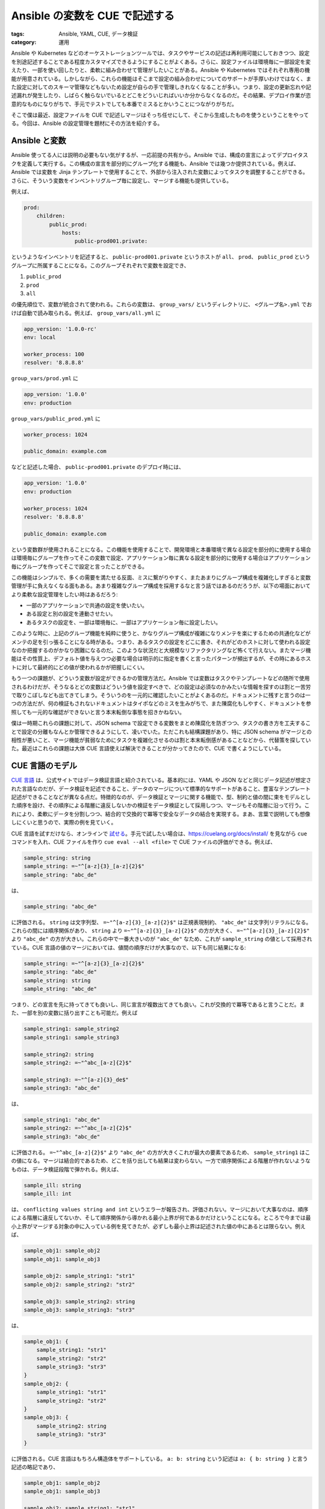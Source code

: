 Ansible の変数を CUE で記述する
=============================================

:tags: Ansible, YAML, CUE, データ検証
:category: 運用

Ansible や Kubernetes などのオーケストレーションツールでは、タスクやサービスの記述は再利用可能にしておきつつ、設定を別途記述することである程度カスタマイズできるようにすることがよくある。さらに、設定ファイルは環境毎に一部設定を変えたり、一部を使い回したりと、柔軟に組み合わせて管理がしたいことがある。Ansible や Kubernetes ではそれぞれ専用の機能が用意されている。しかしながら、これらの機能はそこまで設定の組み合わせについてのサポートが手厚いわけではなく、また設定に対してのスキーマ管理などもないため設定が自らの手で管理しきれなくなることが多い。つまり、設定の更新忘れや記述漏れが発生したり、しばらく触らないでいるとどこをどういじればいいか分からなくなるのだ。その結果、デプロイ作業が恣意的なものになりがちで、手元でテストでしても本番でミスるとかいうことにつながりがちだ。

そこで僕は最近、設定ファイルを CUE で記述しマージはそっち任せにして、そこから生成したものを使うということをやってる。今回は、Ansible の設定管理を題材にその方法を紹介する。

Ansible と変数
-------------------------------

Ansible 使ってる人には説明の必要もない気がするが、一応前提の共有から。Ansible では、構成の宣言によってデプロイタスクを定義して実行する。この構成の宣言を部分的にグループ化する機能も、Ansible では幾つか提供されている。例えば、Ansible では変数を Jinja テンプレートで使用することで、外部から注入された変数によってタスクを調整することができる。さらに、そういう変数をインベントリグループ毎に設定し、マージする機能も提供している。

例えば、

.. code-block:: yaml

    prod:
        children:
            public_prod:
                hosts:
                    public-prod001.private:

というようなインベントリを記述すると、 ``public-prod001.private`` というホストが ``all``、 ``prod``、 ``public_prod`` というグループに所属することになる。このグループそれぞれで変数を設定でき、

1. ``public_prod``
2. ``prod``
3. ``all``

の優先順位で、変数が統合されて使われる。これらの変数は、 ``group_vars/`` というディレクトリに、 ``<グループ名>.yml`` でおけば自動で読み取られる。例えば、 ``group_vars/all.yml`` に

.. code-block:: yaml

    app_version: '1.0.0-rc'
    env: local

    worker_process: 100
    resolver: '8.8.8.8'

``group_vars/prod.yml`` に

.. code-block:: yaml

    app_version: '1.0.0'
    env: production

``group_vars/public_prod.yml`` に

.. code-block:: yaml

    worker_process: 1024

    public_domain: example.com

などと記述した場合、 ``public-prod001.private`` のデプロイ時には、

.. code-block:: yaml

    app_version: '1.0.0'
    env: production

    worker_process: 1024
    resolver: '8.8.8.8'

    public_domain: example.com

という変数群が使用されることになる。この機能を使用することで、開発環境と本番環境で異なる設定を部分的に使用する場合は環境毎にグループを作ってそこの変数で設定、アプリケーション毎に異なる設定を部分的に使用する場合はアプリケーション毎にグループを作ってそこで設定と言ったことができる。

この機能はシンプルで、多くの需要を満たせる反面、ミスに繋がりやすく、またあまりにグループ構成を複雑化しすぎると変数管理が手に負えなくなる面もある。あまり複雑なグループ構成を採用するなと言う話ではあるのだろうが、以下の場面においてより柔軟な設定管理をしたい時はあるだろう:

* 一部のアプリケーションで共通の設定を使いたい。
* ある設定と別の設定を連動させたい。
* あるタスクの設定を、一部は環境毎に、一部はアプリケーション毎に設定したい。

このような時に、上記のグループ機能を純粋に使うと、かなりグループ構成が複雑になりメンテを楽にするための共通化などがメンテの足を引っ張ることになる時がある。つまり、あるタスクの設定をどこに書き、それがどのホストに対して使われる設定なのか把握するのがかなり困難になるのだ。このような状況だと大規模なリファクタリングなど怖くて行えない。またマージ機能はその性質上、デフォルト値を与えつつ必要な場合は明示的に指定を書くと言ったパターンが頻出するが、その時にあるホストに対して最終的にどの値が使われるかが把握しにくい。

もう一つの課題が、どういう変数が設定ができるかの管理方法だ。Ansible では変数はタスクやテンプレートなどの随所で使用されるわけだが、そうなるとどの変数はどういう値を設定すべきで、どの設定は必須なのかみたいな情報を探すのは割と一苦労で取りこぼしなども出てきてしまう。そういうのを一元的に確認したいことがよくあるのだ。ドキュメントに残すと言うのは一つの方法だが、何の検証もされないドキュメントはタイポなどのミスを生みがちで、また陳腐化もしやすく、ドキュメントを参照しても一元的な確認ができないと言う本末転倒な事態を招きかねない。

僕は一時期これらの課題に対して、JSON schema で設定できる変数をまとめ陳腐化を防ぎつつ、タスクの書き方を工夫することで設定の分離もなんとか管理できるようにして、凌いでいた。ただこれも結構課題があり、特に JSON schema がマージとの相性が悪いこと、マージ機能が貧弱なためにタスクを複雑化させるのは割と本末転倒感があることなどから、代替策を探していた。最近はこれらの課題は大体 CUE 言語使えば解決できることが分かってきたので、CUE で書くようにしている。

CUE 言語のモデル
-------------------------

`CUE 言語 <https://cuelang.org/>`_ は、公式サイトではデータ検証言語と紹介されている。基本的には、YAML や JSON などと同じデータ記述が想定された言語なのだが、データ検証を記述できること、データのマージについて標準的なサポートがあること、豊富なテンプレート記述ができることなどが異なる点だ。特徴的なのが、データ検証とマージに関する機能で、型、制約と値の間に束をモデルとした順序を設け、その順序による階層に違反しないかの検証をデータ検証として採用しつつ、マージもその階層に沿って行う。これにより、柔軟にデータを分割しつつ、結合的で交換的で冪等で安全なデータの結合を実現する。まあ、言葉で説明しても想像しにくいと思うので、実際の例を見ていく。

CUE 言語を試すだけなら、オンラインで `試せる <https://cuelang.org/play/>`_。手元で試したい場合は、https://cuelang.org/docs/install/ を見ながら ``cue`` コマンドを入れ、CUE ファイルを作り ``cue eval --all <file>`` で CUE ファイルの評価ができる。例えば、

.. code-block:: cue

    sample_string: string
    sample_string: =~"^[a-z]{3}_[a-z]{2}$"
    sample_string: "abc_de"

は、

.. code-block:: cue

    sample_string: "abc_de"

に評価される。 ``string`` は文字列型、 ``=~"^[a-z]{3}_[a-z]{2}$"`` は正規表現制約、 ``"abc_de"`` は文字列リテラルになる。これらの間には順序関係があり、 ``string`` より ``=~"^[a-z]{3}_[a-z]{2}$"`` の方が大きく、 ``=~"^[a-z]{3}_[a-z]{2}$"`` より ``"abc_de"`` の方が大きい。これらの中で一番大きいのが ``"abc_de"`` なため、これが ``sample_string`` の値として採用されている。CUE 言語の値のマージにおいては、値間の順序だけが大事なので、以下も同じ結果になる:

.. code-block:: cue

    sample_string: =~"^[a-z]{3}_[a-z]{2}$"
    sample_string: "abc_de"
    sample_string: string
    sample_string: "abc_de"

つまり、どの宣言を先に持ってきても良いし、同じ宣言が複数出てきても良い。これが交換的で冪等であると言うことだ。また、一部を別の変数に括り出すことも可能だ。例えば

.. code-block:: cue

    sample_string1: sample_string2
    sample_string1: sample_string3

    sample_string2: string
    sample_string2: =~"^abc_[a-z]{2}$"

    sample_string3: =~"^[a-z]{3}_de$"
    sample_string3: "abc_de"

は、

.. code-block:: cue

    sample_string1: "abc_de"
    sample_string2: =~"^abc_[a-z]{2}$"
    sample_string3: "abc_de"

に評価される。 ``=~"^abc_[a-z]{2}$"`` より ``"abc_de"`` の方が大きくこれが最大の要素であるため、 ``sample_string1`` はこの値になる。マージは結合的であるため、どこを括り出しても結果は変わらない。一方で順序関係による階層が作れないようなものは、データ検証段階で弾かれる。例えば、

.. code-block:: cue

    sample_ill: string
    sample_ill: int

は、 ``conflicting values string and int`` というエラーが報告され、評価されない。マージにおいて大事なのは、順序による階層に違反してないか、そして順序関係から導かれる最小上界が何であるかだけということになる。ところで今までは最小上界がマージする対象の中に入っている例を見てきたが、必ずしも最小上界は記述された値の中にあるとは限らない。例えば、

.. code-block:: cue

    sample_obj1: sample_obj2
    sample_obj1: sample_obj3

    sample_obj2: sample_string1: "str1"
    sample_obj2: sample_string2: "str2"

    sample_obj3: sample_string2: string
    sample_obj3: sample_string3: "str3"

は、

.. code-block:: cue

    sample_obj1: {
        sample_string1: "str1"
        sample_string2: "str2"
        sample_string3: "str3"
    }
    sample_obj2: {
        sample_string1: "str1"
        sample_string2: "str2"
    }
    sample_obj3: {
        sample_string2: string
        sample_string3: "str3"
    }

に評価される。CUE 言語はもちろん構造体をサポートしている。 ``a: b: string`` という記述は ``a: { b: string }`` と言う記述の略記であり、

.. code-block:: cue

    sample_obj1: sample_obj2
    sample_obj1: sample_obj3

    sample_obj2: sample_string1: "str1"
    sample_obj2: sample_string2: "str2"

    sample_obj3: sample_string2: string
    sample_obj3: sample_string3: "str3"

は、

.. code-block:: cue

    {
        sample_obj1: sample_obj2
        sample_obj1: sample_obj3

        sample_obj2: { sample_string1: "str1" }
        sample_obj2: { sample_string2: "str2" }

        sample_obj3: { sample_string2: string }
        sample_obj3: { sample_string3: "str3" }
    }

と記述するのと等しい。つまり、 ``sample_obj1`` は ``{ sample_string1: "str1" }``、 ``{ sample_string2: "str2" }``、 ``{ sample_string2: string }``、 ``{ sample_string3: "str3" }`` の最小上界を値に持つと言うことであり、その値が ``{ sample_string1: "str1", sample_string2: "str2", sample_string3: "str3" }`` であるということになる。構造体の順序については少々複雑なので後で詳しく触れるが、基本的にはこのようにフィールドそれぞれをマージするような挙動をする。

この機能はかなり強力であり、今回のように一部の値を先行して埋めその際データ検証が通るようにしたい、複数の部分的なスキーマを統合したいなどといったデータ記述のマージに関する複雑な需要がありかつデータ検証も行いたいような場合にかなり効力を発揮する。さらに CUE 言語には、フィールドの内包表記、文字列に対するパラメータの差し込み、条件分岐といった多少複雑なテンプレート機能をサポートしており、これもデータ記述の統合に力を貸してくれるだろう。詳細は、 `CUE 言語の式に関するドキュメント <https://cuelang.org/docs/tutorials/tour/expressions/>`_ を見てもらうのがいいだろう。

さて、データ記述が分けられるとくれば、ファイル分割によりファイルシステムに沿ったデータ記述の断片管理をしたいというのも需要の一つだ。CUE 言語では、ディレクトリレイアウトと連動可能なモジュールシステムを備えており、ファイル分割もサポートしている。ディレクトリレイアウトとモジュールシステムを連動させるには、まずそのレイアウトのルートとなるディレクトリにモジュールに関する宣言を行う必要がある。これは、 ``cue`` コマンドを利用して行うことができ、レイアウトのルートとなるディレクトリに移動し、以下のコマンドを実行することで宣言できる::

    cue mod init [モジュール名]

モジュール名は、そのモジュールに所属するパッケージのルートパスとなる識別子で、ドメインとオプションでパスを指定する。例えば、 ``mizunashi.work/pkg`` といった感じだ。手元で試すだけならドメインは所有している必要はなく実在している必要もない。ひとまず他のモジュールと被らないようなドメイン名であれば問題ないだろう。さて、モジュールの宣言を行うと、 ``cue.mod`` というディレクトリが作られ、そこにモジュールに関するファイル群が配置されることになる。それぞれ

* ``module.cue`` ファイルはモジュールに関する情報が宣言されるファイルで、モジュール名が記述されることになる。
* ``pkg`` ディレクトリは、外部モジュールが置かれるディレクトリで、ここに他のモジュールをダウンロードしてそのモジュール名に合わせて配置すると、そのモジュールも読み込めるようになる。
* ``usr`` ディレクトリは使ったことがないのでよく分からないが、使用する CUE 言語のユーザ定義拡張などを置く場所のようだ。

この ``cue.mod`` が置かれたディレクトリについて、 ``a/b/sample.cue`` といったファイルを以下の内容で作る:

.. code-block:: cue

    package sample

    sample_string: "abc"

この時、モジュール名が ``mizunashi.work/pkg`` であれば、

.. code-block:: cue

    import "mizunashi.work/pkg/a/b:sample"

    sample_obj: imported: sample

は

.. code-block:: cue

    sample_obj: {
        imported: {
            sample_string: "abc"
        }
    }

に評価される。基本的にパス名にコロン区切りでパッケージ名を繋げることで、そのパッケージのパスになる。なお、パッケージ自体を複数ファイルに分割することもでき、 ``a/sample/obj1.cue`` を

.. code-block:: cue

    package sample

    sample_string2: "abc2"

``a/sample/obj2.cue`` を

.. code-block:: cue

    package sample

    sample_string3: "abc3"

とすると、

.. code-block:: cue

    import "mizunashi.work/pkg/a/sample"

    sample_obj: imported: sample

は

.. code-block:: cue

    sample_obj: {
        imported: {
            sample_string2: "abc2"
            sample_string3: "abc3"
        }
    }

に評価される。この機能により、基本的に CUE 言語にファイル分割も任せれば、特に Ansible などの変数の利用側でファイル分割の機能を利用しなくてもよくなり、より柔軟で安全なデータ記述管理ができる。

Ansible での利用
-------------------------

では、この CUE を使って僕が Ansible の変数をどうやって管理しているかも紹介していこう。実例は、https://github.com/mizunashi-mana/mizunashi-work-playbook にある。

Ansible での CUE による変数管理の場合、僕は基本的に以下のような構成にするようにしている:

* インベントリディレクトリを CUE モジュールのルートとする。
* ロール一つ一つをパッケージとするそのロールのスキーマを ``roles/*/schema.cue`` に書く。
    - 例えば、 ``roles/node_exporter`` という Node Exporter のインストールロールがある時、 ``roles/node_exporter/schema.cue`` に ``node_exporter`` パッケージとして、そのロールで使用する変数を記述する。
    - 記述例は、https://github.com/mizunashi-mana/mizunashi-work-playbook/blob/389cfd78428dc8ede6fa941d7e2014fb47d3a136/roles/node_exporter/schema.cue とかを参照してもらうのが良いだろう。
* インベントリグループ毎の変数のスキーマを、 ``schemas/*.cue`` にグループの名前に合わせたパッケージを書く。
    - 必ずしもこれはグループを発行する必要はないし、グループに対応させる必要もない。が、グループに対応させておくと分かりやすい。
    - 記述例は、https://github.com/mizunashi-mana/mizunashi-work-playbook/blob/389cfd78428dc8ede6fa941d7e2014fb47d3a136/roles/node_exporter/schema.cue とかを参照してもらうのが良いだろう。
    - 基本的には、そのグループでプロビジョンが必要なロールのスキーマを読み込むだけで良い。上の記述例がどういう意味論を持つかは後ほど詳しく見る。
* その他共通化したいスキーマや設定などは適宜ディレクトリを作ってパッケージを作る。
* グループ変数、ホスト変数生成用の CUE ファイルを、生成先のディレクトリに生成先の名前に合わせて作る。
    - 上で作ったスキーマを適宜読み込み、グループに対しての変数を設定していく
    - 記述例は、https://github.com/mizunashi-mana/mizunashi-work-playbook/blob/389cfd78428dc8ede6fa941d7e2014fb47d3a136/group_vars/internal_vagrant.cue とかを参照してもらうのが良いだろう。
    - 上の記述例では、スキーマにない変数が間違って設定されないような工夫を施している。この記述例がどう言う意味論を持つかは後ほど詳しく見る。

そして、 ``cue export --out yaml group_vars/sample.cue --outfile group_vars/sample.yml`` といった具合にグループ変数、ホスト変数を生成する。基本生成するのは末端のグループだけで、後のグループの変数は CUE 側でマージしておけば、適切に共通化部分をコントロールでき、また最終的に適用される変数が分かりやすい。

ただ、このままだと対応できないものが一つだけあって、それが Ansible Vault だ。Ansible Vault は、暗号化済みファイルの注入か YAML カスタムタグでの注入しかサポートしてないっぽくて、CUE 言語では直接の対応はできない。そこで、僕は純粋に CUE 言語で対応するのはやめて、

.. code-block:: cue

    sample_vault: "__ansible_vault": """
    $ANSIBLE_VAULT;1.1;AES256
    ...
    """

みたいな入力が与えられた時、

.. code-block:: yaml

    sample_vault: !vault |
        $ANSIBLE_VAULT;1.1;AES256
        ...

に変換する `簡単な Python スクリプト <https://github.com/mizunashi-mana/mizunashi-work-playbook/blob/389cfd78428dc8ede6fa941d7e2014fb47d3a136/cue_compiler/compiler.py>`_ を書いている。そこまで大したことはしてなくて、 ``cue export`` で一旦上の CUE を YAML に変換した後、 ``"__ansible_vault": ...`` みたいなオブジェクトを探して ``!vault ...`` に変換し、YAML として再度出力してるというだけだ。ここら辺も CUE だけで完結できればかっこいいんだろうが、まあとりあえずこれで困ってない。他にいいやり方知ってたら教えて欲しい。

CUE の構造体とその開閉
--------------------------

さて、基本上記のような構成で、Ansible の変数をスキーマベースでファイル分割を怯えずに管理できる。ただ、幾つか CUE の構造体についてさらに知っておくと色々やりやすくなるので、最後にその点を触れておく。

まず、 CUE の構造体には開いているか閉じているかという属性がある。開いている構造体は、自身が含んでいないフィールドを持つ構造体でも、自身が含んでいるフィールドのみ互換性があれば順序がつく。つまり、 ``{ a: int }`` という開いた構造体があった場合、 ``{ a: 1, b: string }`` といった ``a`` フィールドは互換性があり、さらに ``b`` というフィールドが追加されているような構造体との間に順序がつく。このため、マージの際フィールドを新たに追加することが許可される。しかし、閉じた構造体はこういうことは許されない。つまり、 ``close({ a: int })`` と ``{ a: 1, b: string }`` の間には順序がつかず、同じ階層にも所属できない。ここで、 ``close({ a: int })`` は ``{ a: int }`` の閉じたバージョンだ。実際に

.. code-block:: cue

    sample_ill: close({ a: int })
    sample_ill: { a: 1, b: string }

は評価されず、 ``sample_ill.b: field not allowed`` というエラーが出る。閉じた構造体は、自身が持つフィールドと互換性のある範囲しかマージができない。例えば上記の例を逆に

.. code-block:: cue

    sample_obj: close({ a: 1, b: string })
    sample_obj: { a: int }

とすると、これは評価され、

.. code-block:: cue

    sample_obj: {
        a: 1
        b: string
    }

という結果になる。この閉じた構造体を使うことで、スキーマで定義されたフィールド以外の宣言がないことを検証できる。これは、更新忘れなどを防ぐのに役にたつ。

ここで、何点か注意して置く必要がある。一つ目は、宣言された構造体が開いたものになるか、閉じたものになるかの条件だ。基本的に ``{}`` で囲まれて宣言された構造体は開いた構造体になり、 ``close`` でさらに囲むと閉じた構造体になる。ただし、宣言の仕方によっては ``close`` を書かなくてもデフォルトで閉じた構造体になることがある。それが、秘匿フィールド (hidden field) での宣言の場合だ。秘匿フィールドは、 ``#`` から始まるフィールドで、このフィールドは最終結果からは除外される。例えば、

.. code-block:: cue

    #sample_hidden: 1
    sample_str: "str"

は、

.. code-block:: cue

    sample_str: "str"

に評価される。秘匿フィールドではなく、最終結果に含めるフィールドとして宣言するには、

.. code-block:: cue

    "#sample_int": 1
    sample_str: "str"

というように、クオートで囲む必要がある。秘匿フィールドは、スキーマの宣言や、最終結果に含めたくないが CUE 上での共通化のための宣言を行うために便利だ。さて、この秘匿フィールドは、基本宣言がそれだけで完結していることが多いため、デフォルトで再帰的に構造体が閉じるようになっている。実際に試してみると、例えば

.. code-block:: cue

    #sample_hidden: a: 1

    sample_obj: #sample_hidden
    sample_obj: b: 2

は、評価されず、 ``sample_obj.b: field not allowed`` というエラーが出る。注意したいのは、秘匿フィールドの宣言自体では、開いた構造体が使えるということだ。例えば、

.. code-block:: cue

    #sample_hidden: a: 1
    #sample_hidden: b: 2

    sample_obj: #sample_hidden

は、問題なく

.. code-block:: cue

    sample_obj: {
        a: 1
        b: 2
    }

と評価される。あくまで秘匿フィールドを使用する際には閉じた構造体として扱われるということだ。このことに注意しながら、秘匿フィールドを交えてデータ記述を行うと、より柔軟なデータ記述ができるだろう。

もう一つの注意点は、構造体のマージには実は幾つか構文があり、それぞれ異なる意味論を持っているということだ。今まで基本的に使ってきた

.. code-block:: cue

    sample_obj: { a: 1, b: 2 }
    sample_obj: { b: int, c: 3 }

という記述は、以下と等価になる:

.. code-block:: cue

    sample_obj: { a: 1, b: 2 } & { b: int, c: 3 }

これは、今までのマージが、マージ対象の最小上界であるということが分かりやすい。もちろん、

.. code-block:: cue

    sample_obj: close({ a: 1, b: int })
    sample_obj: { b: 2 }

も

.. code-block:: cue

    sample_obj: close({ a: 1, b: int }) & { b: 2 }

と記述できる。それに対して、構造体のマージは埋め込み (embedding) と呼ばれる他の意味論を持つ構文も用意されている:

.. code-block:: cue

    sample_obj: {
        close({ a: 1, b: int })
        b: 2
        { c: 3 }
    }

この記述を評価すると、

.. code-block:: cue

    sample_obj: {
        a: 1
        b: 2
        c: 3
    }

になる。これは、

.. code-block:: cue

    sample_obj: close({ a: 1, b: int }) & {
        b: 2
        c: 3
    }

が評価されずエラーになるのと対照的だ。埋め込みは、マージの対象に対して単に最小上界を取るのではなく、構造体のフィールドを全て展開してからマージを行う。このため、閉じた構造体も開いた構造体と同じようにマージされる。ただし、マージ対象の中に一つでも閉じた構造体がある場合、マージされた構造体も閉じた構造体になる。これらを同じ構文だと思うと色々ハマるので注意が必要だが、これらの構文をうまく使い分けできれば、柔軟なデータ管理ができるだろう。

まとめ
---------

というわけで、CUE 言語の紹介と、それを Ansible の変数管理に活用する構成例を紹介した。最初の頃は構造体やモジュールの仕様につまづき、色々苦労もしたが、今は結構色々助かってて安心して変数を増やしたり削除したりできるようになったし、出力される変数のファイル自体は1ファイルなので、変数の差分なども見やすくなって色々重宝してる。まだ色々手探りなところもあるものの、現状そうつまづくことはないかなあという感じで、後の懸念点は安定性がどんくらいなのかなあということぐらいか。ま、興味があれば使ってみて欲しい。

では、今回はこれで。
